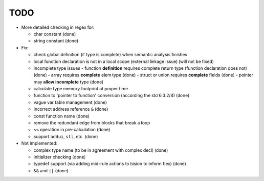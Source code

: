 TODO
====

- More detailed checking in regex for:

  - char constant (done)
  - string constant (done)

- Fix:

  - check global definition (if type is complete) when semantic analysis finishes
  - local function declaration is not in a local scope (external linkage issue) (will not be fixed)
  - incomplete type issues
    - function **definition** requires complete return type (function declaration does not) (done)
    - array requires **complete** elem type (done)
    - struct or union requires **complete** fields (done)
    - pointer may **allow incomplete** type (done)
  - calculate type memory footprint at proper time
  - function to 'pointer to function' conversion (according the std 6.3.2/4) (done)
  - vague var table management (done)
  - incorrect address reference ``&`` (done)
  - const function name (done)
  - remove the redundant edge from blocks that break a loop
  - ``<<`` operation in pre-calculation (done)
  - support ``addui``, ``sll``, etc. (done)

- Not Implemented:

  - complex type name (to be in agreement with complex decl) (done)
  - initializer checking (done)
  - typedef support (via adding mid-rule actions to bision to inform flex) (done)
  - ``&&`` and ``||`` (done)
